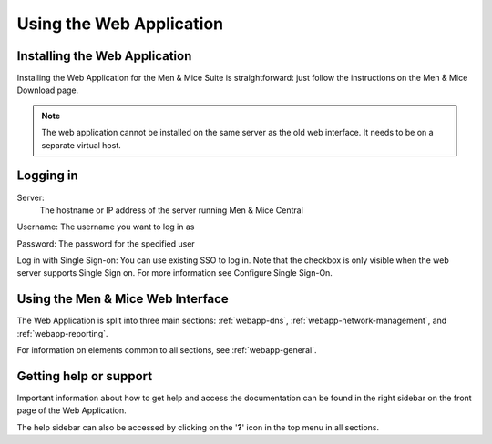 .. _webapp-user-guide:

Using the Web Application
=========================

Installing the Web Application
------------------------------

Installing the Web Application for the Men & Mice Suite is straightforward: just follow the instructions on the Men & Mice Download page.

.. note::
  The web application cannot be installed on the same server as the old web interface. It needs to be on a separate virtual host.

Logging in
----------

Server:
  The hostname or IP address of the server running Men & Mice Central

Username: The username you want to log in as

Password: The password for the specified user

Log in with Single Sign-on: You can use existing SSO to log in. Note that the checkbox is only visible when the web server supports Single Sign on.  For more information see Configure Single Sign-On.

.. image:: ../../images/blackstar-login.png
  :width: 70%
  :align: center

Using the Men & Mice Web Interface
----------------------------------

The Web Application is split into three main sections: :ref:`webapp-dns`, :ref:`webapp-network-management`, and :ref:`webapp-reporting`.

For information on elements common to all sections, see :ref:`webapp-general`.

.. _webapp-help:

Getting help or support
-----------------------

Important information about how to get help and access the documentation can be found in the right sidebar on the front page of the Web Application.

The help sidebar can also be accessed by clicking on the '**?**' icon in the top menu in all sections.

